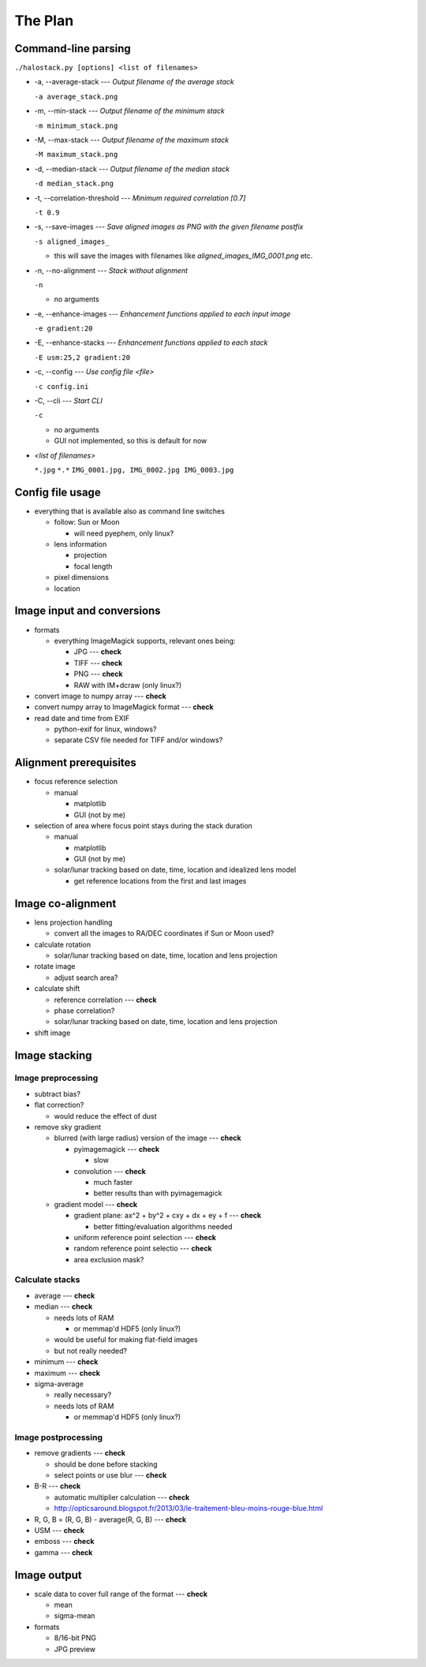 
The Plan
========

Command-line parsing
--------------------

``./halostack.py [options] <list of filenames>``

- -a, --average-stack --- *Output filename of the average stack*

  ``-a average_stack.png``

- -m, --min-stack --- *Output filename of the minimum stack*

  ``-m minimum_stack.png``

- -M, --max-stack --- *Output filename of the maximum stack*

  ``-M maximum_stack.png``

- -d, --median-stack --- *Output filename of the median stack*

  ``-d median_stack.png``

- -t, --correlation-threshold --- *Minimum required correlation [0.7]*

  ``-t 0.9``

- -s, --save-images --- *Save aligned images as PNG with the given filename postfix*

  ``-s aligned_images_``

  - this will save the images with filenames like *aligned_images_IMG_0001.png* etc.

- -n, --no-alignment --- *Stack without alignment*

  ``-n``

  - no arguments

- -e, --enhance-images --- *Enhancement functions applied to each input image*

  ``-e gradient:20``

- -E, --enhance-stacks --- *Enhancement functions applied to each stack*

  ``-E usm:25,2 gradient:20``

.. - -g, --view-gamma <num> --- *Adjust image gamma for alignment preview*
.. 
..  ``-g 1.5``

- -c, --config --- *Use config file <file>*

  ``-c config.ini``

- -C, --cli --- *Start CLI*

  ``-c``

  - no arguments
  - GUI not implemented, so this is default for now

- *<list of filenames>*

  ``*.jpg``
  ``*.*``
  ``IMG_0001.jpg, IMG_0002.jpg IMG_0003.jpg``

Config file usage
-----------------

- everything that is available also as command line switches

  - follow: Sun or Moon

    - will need pyephem, only linux?

  - lens information

    - projection
    - focal length

  - pixel dimensions
  - location


Image input and conversions
------------------------------

- formats

  - everything ImageMagick supports, relevant ones being:

    - JPG --- **check**
    - TIFF --- **check**
    - PNG --- **check**
    - RAW with IM+dcraw (only linux?)

- convert image to numpy array --- **check**
- convert numpy array to ImageMagick format --- **check**
- read date and time from EXIF

  - python-exif for linux, windows?
  - separate CSV file needed for TIFF and/or windows?

Alignment prerequisites
-----------------------

- focus reference selection

  - manual

    - matplotlib
    - GUI (not by me)

- selection of area where focus point stays during the stack duration

  - manual

    - matplotlib
    - GUI (not by me)

  - solar/lunar tracking based on date, time, location and idealized lens model

    - get reference locations from the first and last images

Image co-alignment
------------------

- lens projection handling

  - convert all the images to RA/DEC coordinates if Sun or Moon used?

- calculate rotation

  - solar/lunar tracking based on date, time, location and lens projection

- rotate image
  
  - adjust search area?

- calculate shift

  - reference correlation --- **check**
  - phase correlation?
  - solar/lunar tracking based on date, time, location and lens projection

- shift image


Image stacking
--------------

Image preprocessing
___________________

- subtract bias?
- flat correction?

  - would reduce the effect of dust

- remove sky gradient

  - blurred (with large radius) version of the image --- **check**

    - pyimagemagick --- **check**

      - slow

    - convolution --- **check**

      - much faster
      - better results than with pyimagemagick

  - gradient model --- **check**

    - gradient plane: ax^2 + by^2 + cxy + dx + ey + f --- **check**

      - better fitting/evaluation algorithms needed

    - uniform reference point selection --- **check**
    - random reference point selectio --- **check**
    - area exclusion mask?

Calculate stacks
________________

- average --- **check**
- median --- **check**

  - needs lots of RAM

    - or memmap'd HDF5 (only linux?)

  - would be useful for making flat-field images
  - but not really needed?

- minimum --- **check**
- maximum --- **check**
- sigma-average

  - really necessary?
  - needs lots of RAM

    - or memmap'd HDF5 (only linux?)

Image postprocessing
____________________

- remove gradients --- **check**

  - should be done before stacking
  - select points or use blur --- **check**

- B-R --- **check**

  - automatic multiplier calculation --- **check**
  - http://opticsaround.blogspot.fr/2013/03/le-traitement-bleu-moins-rouge-blue.html

- R, G, B = (R, G, B) - average(R, G, B) --- **check**
- USM --- **check**
- emboss --- **check**
- gamma --- **check**

Image output
-----------------

- scale data to cover full range of the format --- **check**

  - mean
  - sigma-mean

- formats

  - 8/16-bit PNG
  - JPG preview
